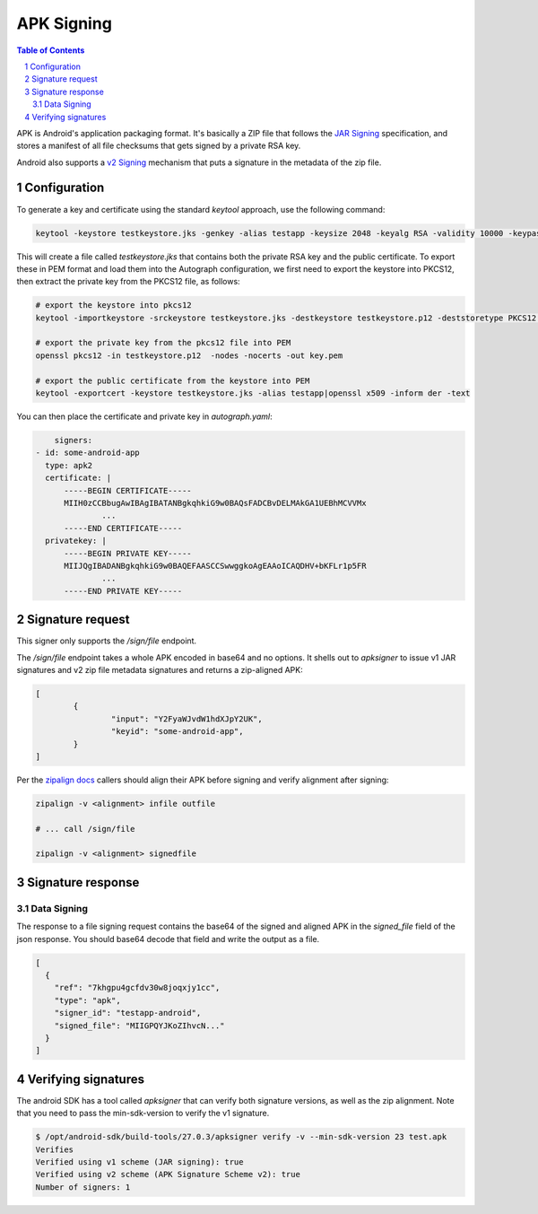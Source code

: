 APK Signing
===========

.. sectnum::
.. contents:: Table of Contents

APK is Android's application packaging format. It's basically a ZIP file that
follows the `JAR Signing`_ specification, and stores a manifest of all file checksums
that gets signed by a private RSA key.

Android also supports a `v2 Signing`_ mechanism that puts a signature in the
metadata of the zip file.


.. _`JAR Signing`: http://download.java.net/jdk7/archive/b125/docs/technotes/tools/solaris/jarsigner.html
.. _`v2 Signing`: https://source.android.com/security/apksigning/v2

Configuration
-------------

To generate a key and certificate using the standard `keytool` approach, use the
following command:

.. code:: bash

    keytool -keystore testkeystore.jks -genkey -alias testapp -keysize 2048 -keyalg RSA -validity 10000 -keypass password1 -storepass password1

This will create a file called `testkeystore.jks` that contains both the private
RSA key and the public certificate. To export these in PEM format and load them
into the Autograph configuration, we first need to export the keystore into
PKCS12, then extract the private key from the PKCS12 file, as follows:

.. code:: bash

    # export the keystore into pkcs12
    keytool -importkeystore -srckeystore testkeystore.jks -destkeystore testkeystore.p12 -deststoretype PKCS12 -srcalias testapp -deststorepass password1 -destkeypass password1

    # export the private key from the pkcs12 file into PEM
    openssl pkcs12 -in testkeystore.p12  -nodes -nocerts -out key.pem

    # export the public certificate from the keystore into PEM
    keytool -exportcert -keystore testkeystore.jks -alias testapp|openssl x509 -inform der -text

You can then place the certificate and private key in `autograph.yaml`:

.. code:: yaml

	signers:
    - id: some-android-app
      type: apk2
      certificate: |
          -----BEGIN CERTIFICATE-----
          MIIH0zCCBbugAwIBAgIBATANBgkqhkiG9w0BAQsFADCBvDELMAkGA1UEBhMCVVMx
		  ...
          -----END CERTIFICATE-----
      privatekey: |
          -----BEGIN PRIVATE KEY-----
          MIIJQgIBADANBgkqhkiG9w0BAQEFAASCCSwwggkoAgEAAoICAQDHV+bKFLr1p5FR
		  ...
          -----END PRIVATE KEY-----

Signature request
-----------------

This signer only supports the `/sign/file` endpoint.

The `/sign/file` endpoint takes a whole APK encoded in base64 and no
options. It shells out to `apksigner` to issue v1 JAR signatures and
v2 zip file metadata signatures and returns a zip-aligned APK:

.. code:: json

	[
		{
			"input": "Y2FyaWJvdW1hdXJpY2UK",
			"keyid": "some-android-app",
		}
	]


Per the `zipalign docs`_ callers should align their APK before signing
and verify alignment after signing:

.. code:: bash

	  zipalign -v <alignment> infile outfile

	  # ... call /sign/file

	  zipalign -v <alignment> signedfile


.. _`zipalign docs`: https://developer.android.com/studio/command-line/zipalign


Signature response
------------------

Data Signing
~~~~~~~~~~~~

The response to a file signing request contains the base64 of the signed and
aligned APK in the `signed_file` field of the json response. You should base64
decode that field and write the output as a file.

.. code:: json

	[
	  {
	    "ref": "7khgpu4gcfdv30w8joqxjy1cc",
	    "type": "apk",
	    "signer_id": "testapp-android",
	    "signed_file": "MIIGPQYJKoZIhvcN..."
	  }
	]

Verifying signatures
--------------------

The android SDK has a tool called `apksigner` that can verify both
signature versions, as well as the zip alignment. Note that you need
to pass the min-sdk-version to verify the v1 signature.

.. code:: bash

	$ /opt/android-sdk/build-tools/27.0.3/apksigner verify -v --min-sdk-version 23 test.apk
	Verifies
	Verified using v1 scheme (JAR signing): true
	Verified using v2 scheme (APK Signature Scheme v2): true
	Number of signers: 1
